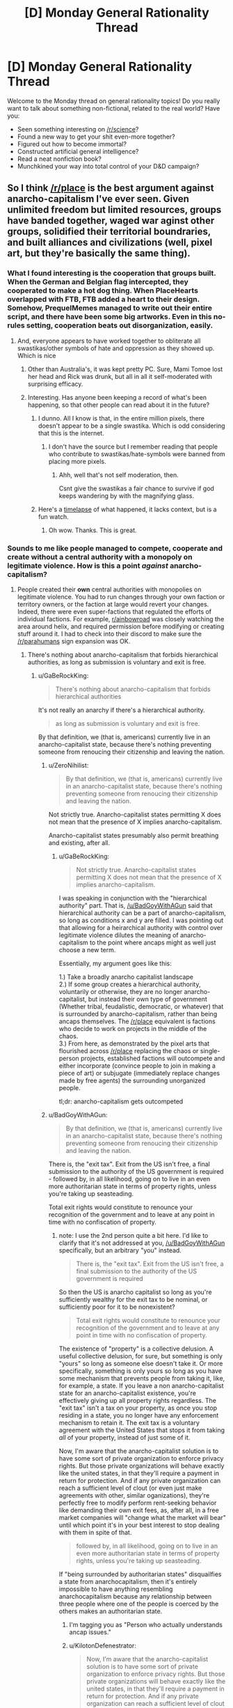 #+TITLE: [D] Monday General Rationality Thread

* [D] Monday General Rationality Thread
:PROPERTIES:
:Author: AutoModerator
:Score: 15
:DateUnix: 1491231876.0
:DateShort: 2017-Apr-03
:END:
Welcome to the Monday thread on general rationality topics! Do you really want to talk about something non-fictional, related to the real world? Have you:

- Seen something interesting on [[/r/science]]?
- Found a new way to get your shit even-more together?
- Figured out how to become immortal?
- Constructed artificial general intelligence?
- Read a neat nonfiction book?
- Munchkined your way into total control of your D&D campaign?


** So I think [[/r/place]] is the best argument against anarcho-capitalism I've ever seen. Given unlimited freedom but limited resources, groups have banded together, waged war aginst other groups, solidified their territorial boundraries, and built alliances and civilizations (well, pixel art, but they're basically the same thing).
:PROPERTIES:
:Author: GaBeRockKing
:Score: 29
:DateUnix: 1491237491.0
:DateShort: 2017-Apr-03
:END:

*** What I found interesting is the cooperation that groups built. When the German and Belgian flag intercepted, they cooperated to make a hot dog thing. When PlaceHearts overlapped with FTB, FTB added a heart to their design. Somehow, PrequelMemes managed to write out their entire script, and there have been some big artworks. Even in this no-rules setting, cooperation beats out disorganization, easily.
:PROPERTIES:
:Author: NotACauldronAgent
:Score: 16
:DateUnix: 1491241471.0
:DateShort: 2017-Apr-03
:END:

**** And, everyone appears to have worked together to obliterate all swastikas/other symbols of hate and oppression as they showed up. Which is nice
:PROPERTIES:
:Author: Frommerman
:Score: 6
:DateUnix: 1491265232.0
:DateShort: 2017-Apr-04
:END:

***** Other than Australia's, it was kept pretty PC. Sure, Mami Tomoe lost her head and Rick was drunk, but all in all it self-moderated with surprising efficacy.
:PROPERTIES:
:Author: NotACauldronAgent
:Score: 3
:DateUnix: 1491265484.0
:DateShort: 2017-Apr-04
:END:


***** Interesting. Has anyone been keeping a record of what's been happening, so that other people can read about it in the future?
:PROPERTIES:
:Author: callmebrotherg
:Score: 1
:DateUnix: 1491323346.0
:DateShort: 2017-Apr-04
:END:

****** I dunno. All I know is that, in the entire million pixels, there doesn't appear to be a single swastika. Which is odd considering that this is the internet.
:PROPERTIES:
:Author: Frommerman
:Score: 3
:DateUnix: 1491324385.0
:DateShort: 2017-Apr-04
:END:

******* I don't have the source but I remember reading that people who contribute to swastikas/hate-symbols were banned from placing more pixels.
:PROPERTIES:
:Author: Imperialgecko
:Score: 2
:DateUnix: 1491358267.0
:DateShort: 2017-Apr-05
:END:

******** Ahh, well that's not self moderation, then.

Csnt give the swastikas a fair chance to survive if god keeps wandering by with the magnifying glass.
:PROPERTIES:
:Author: Arizth
:Score: 2
:DateUnix: 1491477599.0
:DateShort: 2017-Apr-06
:END:


****** Here's a [[https://www.youtube.com/watch?v=RCAsY8kjE3w][timelapse]] of what happened, it lacks context, but is a fun watch.
:PROPERTIES:
:Author: BlueSigil
:Score: 2
:DateUnix: 1491348484.0
:DateShort: 2017-Apr-05
:END:

******* Oh wow. Thanks. This is great.
:PROPERTIES:
:Author: callmebrotherg
:Score: 1
:DateUnix: 1491349173.0
:DateShort: 2017-Apr-05
:END:


*** Sounds to me like people managed to compete, cooperate and create without a central authority with a monopoly on legitimate violence. How is this a point /against/ anarcho-capitalism?
:PROPERTIES:
:Author: BadGoyWithAGun
:Score: 5
:DateUnix: 1491254075.0
:DateShort: 2017-Apr-04
:END:

**** People created their *own* central authorities with monopolies on legitimate violence. You had to run changes through your own faction or territory owners, or the faction at large would revert your changes. Indeed, there were even super-factions that regulated the efforts of individual factions. For example, [[/r/ainbowroad][r/ainbowroad]] was closely watching the area around helix, and required permission before modifying or creating stuff around it. I had to check into their discord to make sure the [[/r/parahumans]] sign expansion was OK.
:PROPERTIES:
:Author: GaBeRockKing
:Score: 20
:DateUnix: 1491254276.0
:DateShort: 2017-Apr-04
:END:

***** There's nothing about anarcho-capitalism that forbids hierarchical authorities, as long as submission is voluntary and exit is free.
:PROPERTIES:
:Author: BadGoyWithAGun
:Score: 2
:DateUnix: 1491254480.0
:DateShort: 2017-Apr-04
:END:

****** u/GaBeRockKing:
#+begin_quote
  There's nothing about anarcho-capitalism that forbids hierarchical authorities
#+end_quote

It's not really an anarchy if there's a hierarchical authority.

#+begin_quote
  as long as submission is voluntary and exit is free.
#+end_quote

By that definition, we (that is, americans) currently live in an anarcho-capitalist state, because there's nothing preventing someone from renoucing their citizenship and leaving the nation.
:PROPERTIES:
:Author: GaBeRockKing
:Score: 5
:DateUnix: 1491254794.0
:DateShort: 2017-Apr-04
:END:

******* u/ZeroNihilist:
#+begin_quote
  By that definition, we (that is, americans) currently live in an anarcho-capitalist state, because there's nothing preventing someone from renoucing their citizenship and leaving the nation.
#+end_quote

Not strictly true. Anarcho-capitalist states permitting X does not mean that the presence of X implies anarcho-capitalism.

Anarcho-capitalist states presumably also permit breathing and existing, after all.
:PROPERTIES:
:Author: ZeroNihilist
:Score: 2
:DateUnix: 1491255557.0
:DateShort: 2017-Apr-04
:END:

******** u/GaBeRockKing:
#+begin_quote
  Not strictly true. Anarcho-capitalist states permitting X does not mean that the presence of X implies anarcho-capitalism.
#+end_quote

I was speaking in conjunction with the "hierarchical authority" part. That is, [[/u/BadGoyWithAGun]] said that hierarchical authority can be a part of anarcho-capitalism, so long as conditions x and y are filled. I was pointing out that allowing for a heirarchical authority with control over legitimate violence dilutes the meaning of anarcho-capitalism to the point where ancaps might as well just choose a new term.

Essentially, my argument goes like this:

1.) Take a broadly anarcho capitalist landscape\\
2.) If some group creates a hierarchical authority, voluntarily or otherwise, they are no longer anarcho-capitalist, but instead their own type of government (Whether tribal, feudalistic, democratic, or whatever) that is surrounded by anarcho-capitalism, rather than being ancaps themselves. The [[/r/place]] equivalent is factions who decide to work on projects in the middle of the chaos.\\
3.) From here, as demonstrated by the pixel arts that flourished across [[/r/place]] replacing the chaos or single-person projects, established factions will outcompete and either incorporate (convince people to join in making a piece of art) or subjugate (immediately replace changes made by free agents) the surrounding unorganized people.

tl;dr: anarcho-capitalism gets outcompeted
:PROPERTIES:
:Author: GaBeRockKing
:Score: 7
:DateUnix: 1491256723.0
:DateShort: 2017-Apr-04
:END:


******* u/BadGoyWithAGun:
#+begin_quote
  By that definition, we (that is, americans) currently live in an anarcho-capitalist state, because there's nothing preventing someone from renoucing their citizenship and leaving the nation.
#+end_quote

There is, the "exit tax". Exit from the US isn't free, a final submission to the authority of the US government is required - followed by, in all likelihood, going on to live in an even more authoritarian state in terms of property rights, unless you're taking up seasteading.

Total exit rights would constitute to renounce your recognition of the government and to leave at any point in time with no confiscation of property.
:PROPERTIES:
:Author: BadGoyWithAGun
:Score: 1
:DateUnix: 1491258290.0
:DateShort: 2017-Apr-04
:END:

******** note: I use the 2nd person quite a bit here. I'd like to clarify that it's not addressed at you, [[/u/BadGoyWithAGun]] specifically, but an arbitrary "you" instead.

#+begin_quote
  There is, the "exit tax". Exit from the US isn't free, a final submission to the authority of the US government is required
#+end_quote

So then the US is anarcho capitalist so long as you're sufficiently wealthy for the exit tax to be nominal, or sufficiently poor for it to be nonexistent?

#+begin_quote
  Total exit rights would constitute to renounce your recognition of the government and to leave at any point in time with no confiscation of property.
#+end_quote

The existence of "property" is a collective delusion. A useful collective delusion, for sure, but something is only "yours" so long as someone else doesn't take it. Or more specifically, something is only yours so long as you have some mechanism that prevents people from taking it, like, for example, a state. If you leave a non anarcho-capitalist state for an anarcho-capitalist existence, you're effectively giving up all property rights regardless. The "exit tax" isn't a tax on your property, as once you stop residing in a state, you no longer have any enforcement mechanism to retain it. The exit tax is a voluntary agreement with the United States that stops it from taking /all/ of your property, instead of just some of it.

Now, I'm aware that the anarcho-capitalist solution is to have some sort of private organization to enforce privacy rights. But those private organizations will behave exactly like the united states, in that they'll require a payment in return for protection. And if any private organization can reach a sufficient level of clout (or even just make agreements with other, similar oganizations), they're perfectly free to modify perform rent-seeking behavior like demanding their own exit fees, as, after all, in a free market companies will "change what the market will bear" until which point it's in your best interest to stop dealing with them in spite of that.

#+begin_quote
  followed by, in all likelihood, going on to live in an even more authoritarian state in terms of property rights, unless you're taking up seasteading.
#+end_quote

If "being surrounded by authoritarian states" disquailfies a state from anarchocapitalism, then it's entirely impossible to have anything resembling anarchocapitalism because any relationship between three people where one of the people is coerced by the others makes an authoritarian state.
:PROPERTIES:
:Author: GaBeRockKing
:Score: 6
:DateUnix: 1491262452.0
:DateShort: 2017-Apr-04
:END:

********* I'm tagging you as "Person who actually understands ancap issues."
:PROPERTIES:
:Author: callmebrotherg
:Score: 2
:DateUnix: 1491323992.0
:DateShort: 2017-Apr-04
:END:


********* u/KilotonDefenestrator:
#+begin_quote
  Now, I'm aware that the anarcho-capitalist solution is to have some sort of private organization to enforce privacy rights. But those private organizations will behave exactly like the united states, in that they'll require a payment in return for protection. And if any private organization can reach a sufficient level of clout (or even just make agreements with other, similar oganizations), they're perfectly free to modify perform rent-seeking behavior like demanding their own exit fees, as, after all, in a free market companies will "change what the market will bear" until which point it's in your best interest to stop dealing with them in spite of that.
#+end_quote

I have a problem understanding anarcho-capitalism, because I immediately think that the organizations providing security, privacy and property rights services (with enough clout to provide quality service) would also have the option to decide that there will no longer be a free market on those services within their region of control.

Why let your customer exit if you don't have to? Once you have monopoly or near-monopoly on force in a region, why would you allow any other players? Why would you allow people to cancel their subscription? Why would you allow dissent?
:PROPERTIES:
:Author: KilotonDefenestrator
:Score: 1
:DateUnix: 1491287169.0
:DateShort: 2017-Apr-04
:END:

********** That's it.

I find anarcho-capitalism is inherently self defeating, at most it would devolve to some kind of neo-feudalism.

Or at least it would immediatly revert to a some kind of state, may it be a particularly powerful monopoly or something else.
:PROPERTIES:
:Author: Zeikos
:Score: 6
:DateUnix: 1491301714.0
:DateShort: 2017-Apr-04
:END:


*** I think you're underestimating the pre-existing condition of people doing those things /on purpose/, purely for fun. What I saw was a bunch of people wanting to form factions as quickly as possible and start building storylines, especially those reenacting the button. There was a huge roleplay element to it in the "primative tribal" stages which shouldn't go unmentioned. The bigger argument is the meta-problem of rampant botting advertisements, IMHO.
:PROPERTIES:
:Author: AmeteurOpinions
:Score: 9
:DateUnix: 1491244811.0
:DateShort: 2017-Apr-03
:END:

**** u/GaBeRockKing:
#+begin_quote
  I think you're underestimating the pre-existing condition of people doing those things on purpose, purely for fun.
#+end_quote

But that too is part of the argument-- people already exist in a state where they want societies. Even if the ancaps managed to systematically dismantle the government, they wouldn't manage to change /everyone/ minds, and like on [[/r/place]], the uncoordinated majority gets overtaken by the coordinated minority.
:PROPERTIES:
:Author: GaBeRockKing
:Score: 21
:DateUnix: 1491247621.0
:DateShort: 2017-Apr-03
:END:


*** What actually was [[/r/place][r/place]]? I keep seeing posts about it but don't know how it worked or what art had to do with it. Maybe it's because I'm using BaconReader so I'm missing something visual from the website.
:PROPERTIES:
:Author: trekie140
:Score: 2
:DateUnix: 1491261863.0
:DateShort: 2017-Apr-04
:END:

**** yeah, baconreader didn't have it, although evidently the offical reddit app did.

But in short, it was a 1000x1000 pixel canvas, where each account created before april 1st could place one pixel every 'x' minutes, where 'x' was common through all accounts, but was changed multiple times over the project. (First 'x' was proportional to the number of people on, capping out at ~10 mins, and then it was changed to 5 minutes.)

Because of that time requirement, placing anything virtually mandated cooperation between people. The larger the group, the larger the item they could work to create, although there were diminishing returns as bigger items attracted more vandals (See: the OSU! near the bottom right-hand corner.)

Groups tended to coordinate either on their home subreddits, specific place-based subreddits linked to on their home subreddits (what [[/r/parahumans]] did), discord channels, private messaging anyone who flipped your pixel when you tried to do something new (I did a /lot/ of this), or just basic pattern recognition (for example, the flags, the rainbow road, the green lattice, and most infamously, the all-consuming blue corner.)

If you look near the center of the map, above and to the right of the american flag and the rainbow, there's a squirtle holding the portuguese flag, and a kangaroo on a box. Between those two items is the "read parahumans" banner I wager most of the [[/r/rational]] people who frequented [[/r/place]] worked to create, expand, elaborate on, and defend.

The whole thing was a lot of fun, so it's a pity you missed it.
:PROPERTIES:
:Author: GaBeRockKing
:Score: 8
:DateUnix: 1491262850.0
:DateShort: 2017-Apr-04
:END:


** An immortality idea - Possible now, but a very long shot. More realistically doable in the next 100-200 years, though still a long shot then I'd say.

To start out with, a lengthy six paragraph intro. Fair warning in case you want to skip the justification for the approach, and get straight into the approach.

biology is hard. As a biologist it is staggering the amount of mathematics actually involved with understanding systems like the genome let alone the brain. The interdisciplinary interplay between biology, is necessary to understand something is incredible. Math, chemistry, and physics are all necessary to understand what is going on and be able to learn more. You can get summaries, but that's different from really understanding something. You need a large number of people working together to understand these interdisciplinary subjects, which makes understanding something as large and complex as the human life span a daunting task.

I'm not an expert, just completing undergrad, but the amount we have yet to learn about the genome, let alone gene expression makes me think progress on that front is going to be very slow.

We're not particularly close to understanding aging. We don't have a good idea of how gene expression changes with age. Gene expression is difficult to study in part because we don't understand the human genome completely, so the epigenome is more difficult to study because of that. Then there are ethical limitations on human experimentation (which we really do need to have) that slow research down. Even if we were to get rid of those ethical considerations human beings are not good model organisms. We have small numbers of kids with generations times at minimum of around 13 years. Consider to study a single gene generally dozens of generations of an organism are observed.

Working with model organisms can speed up studying homologous areas, but there are inevitably large differences between human beings and say /C. elegans/ that studying the nematodes will simply not be applicable. In effect, I think it is going to be more than 100 years before we make serious progress on understanding human aging let alone doing something about it.

Given that I think aging research is going to be slow and I'd like to see something happen in my lifetime, I think it would be better to narrow the area of research one is trying to do. The brain is the interesting part related to consciousness. "Well duh," says everyone, but bear with me. Narrowing our focus further; For our immortality purposes, we aren't interested in genetics or gene expression in the brain, We are interested in the connectivity and signaling.

If there are zero signals ([[https://en.wikipedia.org/wiki/Action_potential][action potentials]]) in your brain, you're brain dead. If there are no connections in your brain you are also brain dead, considering with no connections there is no way to pass a signal, and in effect no signals can be passed.

Pardon the large intro, but I hope it gives context for my approach.

I think to take a shot at immortality in our lifetimes we need to focus on generating new connections with the brain from outside of the brain. I think that given that the connections made, and the signaling patterns that result, are what ultimately make up consciousness, we might be able to extent some part of our consciousness outside of our skull and into a neuronal circuit in vitro. Something like a cell culture.

The main sticking point is can you actually use or somehow interact in a meaningful way with a neuronal circuit grown outside your brain? This is tricky and would require a lot of research, but requires far less work than a total understanding of aging.

The advantage of this approach is that we don't necessarily need to understand anything about aging or consciousness. We just need to understand enough to introduce a new connection to our nervous system and then grow that system. We don't have to necessarily understand how the circuits we've connected to are growing and work. We just have to know enough to initiate development.

The general approach is basically to let the developmental processes that resulted in our brain happen again outside of our skull while we are attached to this developing nervous system. It may then be possible to imprint ourselves onto this developing in vitro nervous system, such that when the body that houses our skull dies the nervous system dies we suffer something more akin to brain damage than death.

If we were able to utilize enough of the in vitro nervous system for our conscious processes before our body died we may have then been able to train the system to house our consciousness. Whether such an existence would be worthwhile is another question.

tl;dr It might be possible to exploit developmental processes rather than wholly understand them, and thus allow for some continued existence after our normal life span.
:PROPERTIES:
:Score: 6
:DateUnix: 1491243265.0
:DateShort: 2017-Apr-03
:END:

*** If you look at the efforts of organisations like SENS to achieve longevity and eventually immortality, they agree with you. Biology is hard.

But fixing the things that break does not require an understanding how that thing came to be and the intricate processes that led to it breaking down (and especially no need to understand how you would edit a human to not break down in the first place).

It just requires observation of a problem and working out how to fix the problem (temporarily is fine, as long as it can be repeated or superceded).

Building a car that runs forever is very hard. Keeping a car in working condition is comparatively easy.

Aubrey DeGrey of SENS often speak of "longevity escape velocity". You develop some techniques to fix some issues and give people some extra years. During that time, medicine advances and some more things become fixable, granting some more years. Since technology develops exponentially, we can expect even more breakthroughs during this time, granting more years. And so on. Eventually the technology to prolong your life (or rather, prevent your death) is constantly available within your latest lifespan, effectively granting immortality without actually turning any human into an immortal.

This aproach feels to me like the most realistic to work anytime soon.
:PROPERTIES:
:Author: KilotonDefenestrator
:Score: 6
:DateUnix: 1491287787.0
:DateShort: 2017-Apr-04
:END:


*** It's an interesting concept. I assume you'd need good VR and full body paralysis during transition so that you don't end up jostling the mechanism (unless it's small enough to be wearable?), then you'd need a good brain tissue culturing system that isn't going to break down over the long term.

You could also ensure the new brain tissue comes with built in cybernetic electronic devices (sensors to allow you to send mental commands and control virtual / robotic bodies, memory modules to allow eidetic memory, transmitters to form non-biological communications links from one spot in the tissue system to another, and so on), and genetically engineer the stem cells it grows from with better ability to survive cryonics in the event that it is needed, avoid neurodegenerative illness, and survive better without normal organs.

It's sort of like the brain in a jar idea, but it doesn't have to be shaped like a human brain normally is, and would more closely resemble the neural cultures we can realistically experiment with.
:PROPERTIES:
:Author: lsparrish
:Score: 3
:DateUnix: 1491271522.0
:DateShort: 2017-Apr-04
:END:


*** you might be interested in some discussion about this in [[http://gnusha.org/logs/2017-04-03.log]]
:PROPERTIES:
:Author: kanzure
:Score: 3
:DateUnix: 1491273015.0
:DateShort: 2017-Apr-04
:END:

**** Goddamn, reading through it, it's pretty funny to see an idea like this interpreted as being a ship of theseus because that's exactly how I've previously described it to people IRL. Good stuff.

Edit: where exactly did this conversation come from?
:PROPERTIES:
:Score: 1
:DateUnix: 1491277490.0
:DateShort: 2017-Apr-04
:END:

***** u/kanzure:
#+begin_quote
  where exactly did this conversation come from?
#+end_quote

We are a group of engineers that focus on transhumanist projects. You're welcome to join us. See details at [[http://diyhpl.us/wiki/hplusroadmap]] for how to connect to IRC.
:PROPERTIES:
:Author: kanzure
:Score: 3
:DateUnix: 1491278436.0
:DateShort: 2017-Apr-04
:END:

****** Thanks mate.
:PROPERTIES:
:Score: 1
:DateUnix: 1491278777.0
:DateShort: 2017-Apr-04
:END:


**** Sorry for the double reply but this looks like an IRC chat. I'd be interested in joining in to explain some of the idea a little bit more, but then again the idea is pretty much in its infancy.

So on the matter of continuity, I know that just creating a connection won't cause any sort of continuity in consciousness to occur. The idea is that one is able to create a connection (My guess would be figuring out a bit more on how the corpus callosum integrates the two hemispheres and trying to patch connections in a similar man around that area) and then using that connection training the neuronal circuit in vitro.

Over time(years) the idea is eventually you'll be able to train the neuronal circuits in vitro to take over functions and also being able to train memories into them. Ideally over time the in vitro part would make up the majority of one's consciousness so that when the body dies it's only brain damage. You would have to find some way to actively use those in vitro neuronal circuits and imprint what you wanted to retain on them.

There will of course still be the issue of the in vitro part still aging, but if somehow (big if) you manage to accomplish some sort continuity in consciousness between the first two systems you might be able to repeat the process with the remaining entity Ad infinitum.

It's a pretty shaky idea, but it's an idea.
:PROPERTIES:
:Score: 1
:DateUnix: 1491278717.0
:DateShort: 2017-Apr-04
:END:


** Re: AI in a box experiment. (I thought to comment in the original thread, but I'm a little late to the party)

I always thought that the source of the problem is that you actually want something from the AI (for example, a cure for cancer). Else, why build a gate at all? (or the AI itself for that matter)

The gate keeper's goal is to allow some information flow (that could be helpful and beneficial) without risking freeing the AI (and world destruction).

The point is, when you're dealing with an entity that is vastly more intelligent than you, you can never be sure of the full consequences of your actions (the cure for cancer could somehow lead to freedom for the AI).

On a more general note, I'm not entirely sure that the required level of intelligence for that kind of trick is even possible. A lot of people fear an AI because it might be able to improve itself, but I'm not sure that it is possible to self improve in a consistent way. Moreover, intelligence itself is not a linear property, i.e. , in order to be twice as intelligent, you would have to invest a lot more than twice the effort. And that means that even if some entity could self improve, this exponential process does not lead to an intelligence explosion.

Edit: Formatting
:PROPERTIES:
:Author: liveoi
:Score: 9
:DateUnix: 1491236642.0
:DateShort: 2017-Apr-03
:END:

*** u/vakusdrake:
#+begin_quote
  in order to be twice as intelligent, you would have to invest a lot more than twice the effort.
#+end_quote

I'm not sure what evidence you could possibly be basing this on.. Do you have evidence that might support this such as animals with larger brain to body ratios requiring exponentially more resources from their brain than should be expected for their relative size? Because that would certainly draw my attention (though how much that would apply to a different computational medium would still be unclear) however I can't seem to find anything indicating this is the case.

I certainly hope you're not trying to use humans as your evidence given we can't even change our hardware (and can make only relatively tiny software changes) and on an absolute scale we have quite little hardware variation compared to other species, plus attempts to increase IQ tend to be rather lackluster and work best on who score lower due to lack of familiarity with mental problems of that sort. Also given how much difference a relatively tiny advantage in social intelligence can make among humans I'm not sure the "absolute" increase in intelligence needed to make something seem incomprehensible to us would be very much.
:PROPERTIES:
:Author: vakusdrake
:Score: 3
:DateUnix: 1491241698.0
:DateShort: 2017-Apr-03
:END:

**** Well, Intelligence is not a very well defined term, and I don't have a rigorous proof for my claim (that intelligence is not linear).

I could try to explain my reasoning about it. In the most general sense, I consider intelligence as the capacity for problem solving ([[https://en.wikipedia.org/wiki/Intelligence][Wikipedia sort of agrees with me]]).

A lot of the interesting problems are of the NP complexity class. That means that in order to become better at solving them, you need to invest an exponential amount of resources. This is true regardless of your hardware/software choice.

In a more abstract sense, I think that the most interesting aspects of intelligence (such as creativity and self-awareness) are poorly understood, and we have no reason to believe that simply throwing more computational resources will increase them.
:PROPERTIES:
:Author: liveoi
:Score: 4
:DateUnix: 1491245512.0
:DateShort: 2017-Apr-03
:END:

***** I think you're overestimating how much of a limit exponential problems are here. Remember that people find out ways to use clever tricks to solve problems that ought to require far more computation at the cost of not being 100% certain they found the best possible solution.\\
It's of note that the travelling salesman problem has been solved for millions of cities within less than a percent of the optimal solution. The point is that the AI doesn't need to be perfect, that's why machine learning uses heuristics, once you only require solutions that are good enough many seemingly insurmountable problems become manageable.

Just because there may be problems that require exponential increases in intelligence doesn't mean they are the sort of thing that is going to significantly matter in the context of an AI foom.

As for just "throwing computational ability" at intelligence improvements, well nobody is seriously proposing that most performance breakthroughs are due to software improvements. Similarly the idea is that human level AI will make improvements by changing it's software which for something with an ability to hyperfocus on tasks indefinitely at vastly accelerated speeds compared to a human could occur quickly.
:PROPERTIES:
:Author: vakusdrake
:Score: 2
:DateUnix: 1491248919.0
:DateShort: 2017-Apr-04
:END:

****** Hm. I understand what you're saying, and am no longer convinced that intelligence is not linear.

Still, my intuition might be flawed, but I think that the fact that an AI might be self improving does not immediately imply that it will become superhuman intelligent.
:PROPERTIES:
:Author: liveoi
:Score: 1
:DateUnix: 1491249863.0
:DateShort: 2017-Apr-04
:END:

******* Yeah if you haven't already I definitely suggest that you read Bostrom's superintelligence, because otherwise discussions with a lot of the people on this subreddit will involve a lot of just reiterating what is for them common GAI knowledge.

See while some people try to say it would take a substantial amount of time for an AI to improve itself (though if it is run at substantial speed then a substantial time for it may not be very long at all), the position that self improvement /wouldn't/ entail corresponding intelligence isn't one that I've ever heard even mentioned, because intelligence is the obvious thing you'd be improving and that improvement would then make you immediately better at finding new more clever ways to improve yourself.\\
Just a look at humans should start to make it obvious how massive a slight improvement to intelligence can be, as is often said the hardware and software differences among humans is really pretty small (people can't even hack their brains to be very good at things the simplest computer can do with ease!).

Here's a alternate thought experiment: Some world class genius scientists come up with a intelligence boosting drug that fundamentally changes one's neurology so there are clearly ways to make better versions of the drug. As soon as the drug's available it's going to be used by the scientists working on making its next iteration. Except this time the scientists ability to make breakthroughs is as far above what is was before, as their original ability was over average researchers. This time despite the next iteration being more difficult it comes much faster since they are both building on previous research and are step above einstein level.\\
Of course there's no reason to think there's something special about the human intelligence level specifically, so the next few iterations shouldn't be insurmountable compared to the previous one's (at least to the boosted intelligence of the researchers) except now the scientists are no longer just "smart" they're fundamentally on a different level than human like we are on a different level from chimps, despite the hardware differences not being really that massive.\\
Of course with the AI scenario things are much quicker because of how much faster silicon is, it's ability to spend literally all it's time at top performance working on self improvement, and other such benefits.

This really short article likely makes these points better: [[http://yudkowsky.net/singularity/intro/]]
:PROPERTIES:
:Author: vakusdrake
:Score: 1
:DateUnix: 1491252213.0
:DateShort: 2017-Apr-04
:END:


******* I don't think that improving the ai to be slightly superintendent would be that difficult, because narrow ai it's already better in a lot of things. An human level ai would get to human level thanks to the advantages computers have compared to brains , once we get an algorithm that it's as good as the one evolution produced it will already be slightly superinteligent or at least better than us in math and other things that computers do better. This is not really what we normally think superinteligent is but better maths and less biases that aren't usefull would be a good advantage. Even if the increase in intelligence goes linearly or even if this doesn't happen and it stays human level for a while that doesn't mean the ai isn't a problem. The ai could wait until it's intelligent enough for revealing it's true intentions , or a security breach could let the ai connect to internet were it could stay for years hiding learning everything it can , Improving itself , or it could convince it's creators it it's safe( I think over a lot of years an human level intelligence can probably do that since at some e point people would start to take the treat less seriously) .

But people like Yudkowsky don't seem to think a slow take of like that is likely, an that's because :

1. Evolution didn't require that munch changes to go from primate level intelligence to human level.

2. As discussed before it could be exponential , and even if there are Np problems that doesn't mean the limit of the growth has to be human level, there are also physical limits in transistors and that didnt 't mean the limit of transistor size was anywhere near where it was when it started growing exponentialy.

   3.Even if evolution already reached the point where you no longer can easily get big increases in intelligence and if intelligence increases linearly that doesn't imply no superinteligence, since if you have human level ai once you have more computing power you can run it faster , and at some point you will be able to run it wayy faster than humans , and even if it is still linear improvement now a a little time can be subjective years for the ai And just an human level mind running really fast is aleady really dangerous .

3. Other things about the field of ai give the impression that improvements in ai can mean qualitative changes in performance, alpha go for example is ( arguably ) an example of this.
:PROPERTIES:
:Author: crivtox
:Score: 1
:DateUnix: 1491308074.0
:DateShort: 2017-Apr-04
:END:


******* I agree that it a self-improving AI does not immediately imply superhuman intelligence. However, there is a chance that it will lead to superhuman intelligence (no further human intervention necessary) and there is a chance that that superintelligence will be hostile or uncaring towards humans.

A lot of the FAI community focuses on the worst case because the worst case it potentially /really really bad/.
:PROPERTIES:
:Author: CCC_037
:Score: 1
:DateUnix: 1491425476.0
:DateShort: 2017-Apr-06
:END:


*** Bostrom's /Superintelligence/ has a whole chapter on the balance between optimizing power and recalcitrance, and I think he lays out a strong argument that the difficulty curve really depends on the system in question. You can't simply say "intelligence is not linear" without knowing anything about the system implementing that intelligence, and we don't know enough about what artificial intelligence solutions will look like to say whether or not adding more intelligence is as simple as adding more processors.
:PROPERTIES:
:Author: alexanderwales
:Score: 3
:DateUnix: 1491248716.0
:DateShort: 2017-Apr-04
:END:

**** Interesting. But that is basically saying that we wouldn't know if it is possible to create a super intelligence before we have built one.

Anyway, is /superintelligence/ worth reading? sounds interesting
:PROPERTIES:
:Author: liveoi
:Score: 3
:DateUnix: 1491250217.0
:DateShort: 2017-Apr-04
:END:

***** I think it's worth reading, though having read through the majority of the Sequences there wasn't a lot that was new to me. It is a well-organized and cited overview of many of the arguments surrounding superintelligence (though I don't fully buy his conclusions).
:PROPERTIES:
:Author: alexanderwales
:Score: 3
:DateUnix: 1491250522.0
:DateShort: 2017-Apr-04
:END:


**** That sounds... un-Bayesian? There /ought/ to be strict statistical/probabilistic rules governing how smart you can get. You /can't/ predict correctly with less data than a Solomonoff Inducer would use, for example, unless you have an informed (non-maximum-entropy) prior.
:PROPERTIES:
:Score: 1
:DateUnix: 1491262167.0
:DateShort: 2017-Apr-04
:END:


*** u/Brightlinger:
#+begin_quote
  And that means that even if some entity could self improve, this exponential process does not lead to an intelligence explosion.
#+end_quote

If true, this implies that recursive self-improvement should level off somewhere. It doesn't imply that it has to level off near any particular threshold: if the process "only" becomes as smart as a network of ten thousand geniuses, or even only as smart as /one/ human genius, that's still a pretty big deal.
:PROPERTIES:
:Author: Brightlinger
:Score: 1
:DateUnix: 1491597039.0
:DateShort: 2017-Apr-08
:END:


** My rational gay vampire romance is very nearly finished! I'm so excited. I don't have a title yet which is killing me. I made a GIANT list of possible titles, including every single one no matter how bad they were, and I hate almost all of them and the ones I like don't really tell you anything about the story.

Note that to make things even /more complicated/ the story is also the first “volume” of three. So I'm looking either for a title that could be for all three volumes (which together would make one full-length ~100-150k word novel) or just for this volume.

Also anything with the word ‘vampire' makes it sound really low rent but the title probably should tell you to expect vampires??

Anyway... I'm desperate so I'm going to post my list of ideas here. No more Sunday Writing Skills Thread so this will do???

Themes: Fitting in, learning about a new society, making a relationship work, being in over your head, relationship between two different people, new customs

Other thing to note: the "point of vision" character (the human who falls in love with the vampire) is named Red. My boyfriend suggested a bunch of titles with a pun on that and they make very little sense if you don't know that.

Also it's set in the 1940s, mostly Corsica (France) but also Rome and Columbus, Ohio.

*Possible Titles*

- Victorian Flower Language

- Speaking his Language

- Vampire Languages

- Symbolism

- Deeper

- Understanding

- One's Sorrow Two's Mirth (or something else from one of those counting rhymes)

- Seeing Red (Gimmicky but there's an upside: can do a series: Seeing Red / Blood Red / Red Carpet or something using idioms with red in them)

- Red (could be just the title of the three volume story made of the above)

- A Platinum Tree (Somewhere I read you should title a story based on a line from the story, or an object that appears in the story. A character being given a platinum tree as a gift is what starts everything going on a downward spiral.)

- Lemon and Lavender (Lemon and lavender also falls in there (what I made the vampire's cologne smell like after googling popular 1940s colognes), it seems like the sort of thing that kind of could be like symbolic?)

- Electrum

- When In Rome (so cliched)

- When In Rome, do as the Vampires

- Do as the Romans/Vampires(???) Do

- Gift Horse

- In the mouth (way too sexual but maybe that's a good thing? .... no)

- -->It is necessary to howl with the wolves (a literal french equivalent of “When in Rome”)

- Howl(ing) with/like the Wolf (I really like that "when in rome" in French is "howl with wolves when you're with wolves", because wolves = predators = vampires, but the universe has werewolves in it, so using a wolf-oriented title in a vampire book might be weird??)

- ---> À la guerre comme à la guerre (“at war is as at war”: French equiv of “All's fair in love and war”)

- Love and War (central conflict is a Vampire War, but this title has been taken a lot)

- À la guerre (no english speaker will know how to pronounce this, probably: "guerre" more or less rhymes with "fair", at least in my accent)

- All's Fair

- At War

- At war

- At war is at war

- When at War

- Custom (current favourite: all chapters have one-word titles, /Death Note/ style, and it's a great double meaning: custom = job, custom = behaviours both of which are important here??? - but it really doesn't tell you what to expect from the story (vampires, romance))

- Strange Ways

- His Ways

- Learning the Ropes

- Present

- Presentation

- Gift

- The Gift

- Vampire's Gift

- Hearts Fangs and Abs (I suggested this as a joke on a thread here a few months ago)

- Pounded in the Butt by Vampire Worldbuilding (this is a serious suggestion)
:PROPERTIES:
:Author: MagicWeasel
:Score: 3
:DateUnix: 1491269126.0
:DateShort: 2017-Apr-04
:END:

*** I like Seeing Red by far the best out of those. Implies blood, conflict, and passion, just from red symbolism, and since we should find out the character is named Red right from the start, works as a pun. Plus, it sounds like a paranormal romance title to me, which lets readers know what to expect
:PROPERTIES:
:Author: thequizzicaleyebrow
:Score: 5
:DateUnix: 1491270102.0
:DateShort: 2017-Apr-04
:END:

**** Thanks for the feedback! I really appreciate it!

But: it's so cheesy!!!!! Argh. Might have to do though, it's actually been growing on me. Since, you know, "Seeing Red" is literally what the vampire is doing.

I was trying to think of more red puns/idioms since if I'm going to do three "volumes" I'll have to think of three of them. Blood Red works pretty well for either the second or third volume (first volume: Red is human. second volume: Red is a human augmented by vampire blood. third volume: Red becomes a vampire). Plus probably a third title to use for the set. But I'm really getting ahead of myself....

List of Red Idioms:

- Rolling out the red carpet

- Red card

- Be in / out of the red

- Red flag (oooooo)

- Blood red (a gimme)

- Red hot (whoever wants to write tingler fanfiction of it has my blessing to use this)

- Red herring

- Red handed

- Red eye

- Red tape

- Red-letter day

- Red light

- Paint the town red

- Red cent

- Red meat

- Red sky at night, shepherd's delight / red sky at morning shepherd's warning

- Red tide (no)

- Red alert

- Better dead than red (ha ha ha ha)

- Red light district

- Red mist (apparently UK slang for being really angry?)

- Red dog (apparently an American football term. Not being American... is it well known? it can probably be used for some neat symbolism since it means: /a defensive tactic in which the offensive player who receives the ball from the snap (usually the quarterback) is charged at by multiple defensive players/ - also, Red does adopt a dog in the first book)

- Red wine

I can /probably/ get a second title from one of those depending on what actually happens in volume 2. I've laid down a few things in volume 1 that might come up.
:PROPERTIES:
:Author: MagicWeasel
:Score: 1
:DateUnix: 1491271617.0
:DateShort: 2017-Apr-04
:END:

***** I mean, you don't have to stick with puns just because you start with one... You could switch to cryptically referencing pop songs, or something :P Like "The touch of a hand," or "Ordinary strangers," or "Everybody sees the wind blow."
:PROPERTIES:
:Author: Charlie___
:Score: 2
:DateUnix: 1491279673.0
:DateShort: 2017-Apr-04
:END:

****** Is seeing red a pop song??? I am clearly pop culturally deficient.
:PROPERTIES:
:Author: MagicWeasel
:Score: 2
:DateUnix: 1491280853.0
:DateShort: 2017-Apr-04
:END:


*** I'm ambivalent on puns, personally, and tend to only like one word titles when they're nouns that both specify and are specified by the book (e.g. Mars, or Thud!, or Luminosity), but I understand that other people like one-word titles when they're thematically or emotionally resonant (e.g. Twilight, since we're talking supernatural romance).

If you want a one-word title, then, I'd suggest either something that is key to your book but is otherwise rare, or something that is evocative of the mood of the book (Of your list, Electrum seems most powerful in this sense. If there's a metaphor for alloying silver and gold in there somewhere, that could be cool). Totally alternately, what's your first (or possibly last) chapter title?
:PROPERTIES:
:Author: Charlie___
:Score: 2
:DateUnix: 1491279596.0
:DateShort: 2017-Apr-04
:END:

**** Here's all my chapter titles because why not???

- Opera

- Procurement

- Flight

- Corsica

- Chestnut (dog's name)

- Lucia (character's name)

- Elodia (character's name)

- Ritual

- War

- Sardinia (chapter is one sentence long because I'm ~artistic~ like that)

- {untitled}

- Homecoming (actually I might call it Columbus instead)

- Dogwood

- Reunion

Just realised I use names and places a lot as chapter titles, so having Red in the title of the novel is less weird. I think a few of these chapters might get combined though as they're very short (probably Corsica and Chestnut, maybe Lucia and Elodia I think). War/Sardinia/Untitled used to all be one chapter (War) but I split them as that single chapter was 25% of the word count.

Electrum unfortunately does not really suit on any metaphorical level :(. It's more related to the general worldbuilding and even then only tangentially and the reader is not going to get any information about the significance of electrum in the first volume.

Didn't choose one word titles for any particular reason. I was naming chapters as I went and most of them were one word, so I just ran with it.
:PROPERTIES:
:Author: MagicWeasel
:Score: 1
:DateUnix: 1491280831.0
:DateShort: 2017-Apr-04
:END:


*** Oh no! I totally forgot to read what you sent. o.o

Well, it's almost the end of the semester, so I can probably read it this weekend, if the links you sent still work.

I like

- Lemon and Lavender

- It Is Necessary to Howl with the Wolves

- Custom

- Pounded in the Butt by Vampire Worldbuilding
:PROPERTIES:
:Author: callmebrotherg
:Score: 2
:DateUnix: 1491326823.0
:DateShort: 2017-Apr-04
:END:

**** u/MagicWeasel:
#+begin_quote
  Oh no! I totally forgot to read what you sent. o.o
#+end_quote

It's OK; beta reading is doing me a huge favour, so you are welcome to do it at your leisure. Besides, I've fixed a whole bunch of stuff since I first sent you the link, so everything's good.

Thanks for your feedback on the titles. Those four are definitely among the strongest, along with probably Seeing Red. I'm concerned that /Lemon and Lavender/ does not really relate to the story, that /It is Necessary to Howl with the Wolves/ might make people expect werewolves, /Custom/ doesn't tell you to expect vampires or dudes kissing each other, and /Pounded in the Butt by Vampire Worldbuilding/ might get me into copyright trouble. Meanwhile /Seeing Red/ is very... pulp/corny.

I guess nothing is ever perfect, is it?
:PROPERTIES:
:Author: MagicWeasel
:Score: 1
:DateUnix: 1491345265.0
:DateShort: 2017-Apr-05
:END:

***** u/callmebrotherg:
#+begin_quote
  Pounded in the Butt by Vampire Worldbuilding might get me into copyright trouble.
#+end_quote

Luckily for you, titles cannot be copyrighted.

per the [[https://www.copyright.gov/help/faq/faq-protect.html][U.S. Copyright Office]]:

#+begin_quote
  *Can I copyright the name of my band?*

  No. Names are not protected by copyright law.

  [...]

  *How do I copyright a name, title, slogan, or logo?*

  Copyright does not protect names, titles, slogans, or short phrases.
#+end_quote

There is also this CO document that straight-up called [[https://www.copyright.gov/circs/circ34.pdf][Copyright Protection Not Available for Names, Titles, or Short Phrases]].

(For bonus points, make /that/ the title of your next story. >:P )

I look forward to the megadollar Hollywood adaptation of /Pounded in the Butt by Vampire Worldbuilding/. >:]
:PROPERTIES:
:Author: callmebrotherg
:Score: 2
:DateUnix: 1491345671.0
:DateShort: 2017-Apr-05
:END:

****** So, /Pounded in the Butt by Vampire Worldbuilding/ it is.
:PROPERTIES:
:Author: MagicWeasel
:Score: 1
:DateUnix: 1491345742.0
:DateShort: 2017-Apr-05
:END:

******* The title alone is going to drastically increase your odds of getting featured in articles or something.

Also, increase your odds of a Chuck Tingle parody, but that might be better than a Hugo.
:PROPERTIES:
:Author: callmebrotherg
:Score: 2
:DateUnix: 1491345846.0
:DateShort: 2017-Apr-05
:END:

******** I don't think Chuck Tingle has even parodied /Twilight/, so I can't set my sights too high, can I?

Seriously though, this is a personal project, so I don't really care about being featured anywhere in particular. My "far-fetched achievable goal that will make me feel like I have achieved something impossible" is to sell 100 copies on Kindle. My "lofty contributing to society goal" is for this story to be popular enough on this sub that it starts to remove the stigma associated with the romance genre in the community and contributes to a trend of more diverse rational fiction (in terms of genre). I don't suspect I'd achieve either of them, but they're the lofty dreams I fantasise about sometimes.

My realistic goal is for my husband and boyfriend to read it, and for my bff/sort-of-coauthor and me to squee over the fact that we've finally achieved our childhood dream of having something novel-ish written based on our mythology. And that I get to feel proud for starting a project and finished it. And those are virtually guaranteed!
:PROPERTIES:
:Author: MagicWeasel
:Score: 2
:DateUnix: 1491346229.0
:DateShort: 2017-Apr-05
:END:

********* u/callmebrotherg:
#+begin_quote
  I don't suspect I'd achieve either of them, but they're the lofty dreams I fantasise about sometimes.
#+end_quote

We might need better romance writers before we see more rational!romance here. At least personally, I've no problems with writing romance, but I'm not sure that I could write a good romantic subplot, let alone a story that centered around it.
:PROPERTIES:
:Author: callmebrotherg
:Score: 2
:DateUnix: 1491346523.0
:DateShort: 2017-Apr-05
:END:

********** The annoying thing is I haven't read any romance myself, so I can't really comment on the genre. I listened to [[http://www.theallusionist.org/allusionist/covers-i][a podcast about it]] last month, and it really spoke to me. I think the scorn that romance as a genre generally get is tied up in history and the patriarchy and all of that.

You think of stereotypical pulp sci-fi and it's generally "just as bad" as romance in terms of how shallow it is - man goes to mars, shoots a blaster at the bad guys, beds a green-skinned woman. But pulp sci-fi doesn't have the same level of scorn as pulp romance does. It's interesting to think about.

Anyway... getting a bit sidetracked. I'm hoping that my story hits the romance notes. I always wonder whether it doesn't have /enough/ romance. But the entire thing is centred around them trying to make their relationship work despite everything, so I hope it does.
:PROPERTIES:
:Author: MagicWeasel
:Score: 2
:DateUnix: 1491346947.0
:DateShort: 2017-Apr-05
:END:


*** u/SevereCircle:
#+begin_quote
  Hearts Fangs and Abs
#+end_quote

+1, LOL
:PROPERTIES:
:Author: SevereCircle
:Score: 2
:DateUnix: 1491405256.0
:DateShort: 2017-Apr-05
:END:


*** - I've grown accustomed to his fangs.
:PROPERTIES:
:Author: Charlie___
:Score: 1
:DateUnix: 1491946240.0
:DateShort: 2017-Apr-12
:END:
